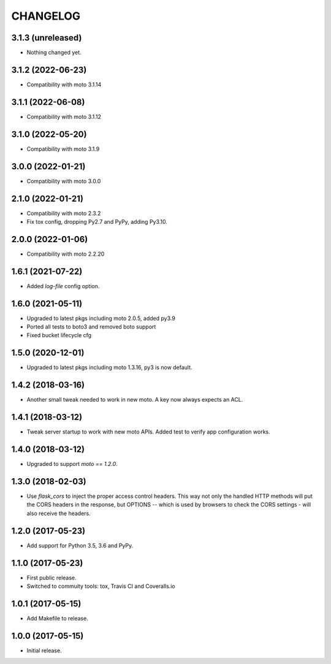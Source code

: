 =========
CHANGELOG
=========


3.1.3 (unreleased)
------------------

- Nothing changed yet.


3.1.2 (2022-06-23)
------------------

- Compatibility with moto 3.1.14


3.1.1 (2022-06-08)
------------------

- Compatibility with moto 3.1.12


3.1.0 (2022-05-20)
------------------

- Compatibility with moto 3.1.9


3.0.0 (2022-01-21)
------------------

- Compatibility with moto 3.0.0


2.1.0 (2022-01-21)
------------------

- Compatibility with moto 2.3.2

- Fix tox config, dropping Py2.7 and PyPy, adding Py3.10.


2.0.0 (2022-01-06)
------------------

- Compatibility with moto 2.2.20


1.6.1 (2021-07-22)
------------------

- Added `log-file` config option.


1.6.0 (2021-05-11)
------------------

- Upgraded to latest pkgs including moto 2.0.5, added py3.9

- Ported all tests to boto3 and removed boto support

- Fixed bucket lifecycle cfg

1.5.0 (2020-12-01)
------------------

- Upgraded to latest pkgs including moto 1.3.16, py3 is now default.


1.4.2 (2018-03-16)
------------------

- Another small tweak needed to work in new moto. A key now always expects
  an ACL.


1.4.1 (2018-03-12)
------------------

- Tweak server startup to work with new moto APIs. Added test to verify app
  configuration works.


1.4.0 (2018-03-12)
------------------

- Upgraded to support `moto == 1.2.0`.


1.3.0 (2018-02-03)
------------------

- Use `flask_cors` to inject the proper access control headers. This way not
  only the handled HTTP methods will put the CORS headers in the response, but
  OPTIONS -- which is used by browsers to check the CORS settings - will also
  receive the headers.


1.2.0 (2017-05-23)
------------------

- Add support for Python 3.5, 3.6 and PyPy.


1.1.0 (2017-05-23)
------------------

- First public release.

- Switched to commuity tools: tox, Travis CI and Coveralls.io


1.0.1 (2017-05-15)
------------------

- Add Makefile to release.


1.0.0 (2017-05-15)
------------------

- Initial release.
